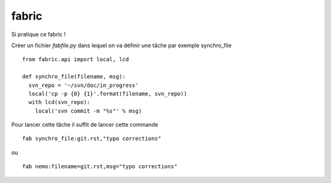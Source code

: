 ******
fabric
******

Si pratique ce fabric !

Créer un fichier `fabfile.py` dans lequel on va définir une tâche par exemple
synchro_file ::

  from fabric.api import local, lcd

  def synchro_file(filename, msg):
    svn_repo = '~/svn/doc/in_progress'
    local('cp -p {0} {1}'.format(filename, svn_repo))
    with lcd(svn_repo):
      local('svn commit -m "%s"' % msg)

Pour lancer cette tâche il suffit de lancer cette commande ::

   fab synchro_file:git.rst,"typo corrections"

ou ::

   fab nemo:filename=git.rst,msg="typo corrections"